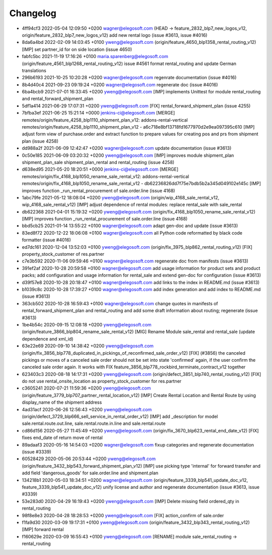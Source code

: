 
Changelog
---------

- 4ff94cf3 2022-05-04 12:09:50 +0200 wagner@elegosoft.com  (HEAD -> feature_2832_blp7_new_logos_v12, origin/feature_2832_blp7_new_logos_v12) add new rental logo (issue #3613, issue #4016)
- 8da6a4bd 2022-02-09 14:03:45 +0100 yweng@elegosoft.com  (origin/feature_4650_blp1358_rental_routing_v12) [IMP] set partner_id for on side location (issue 4650)
- fabfc5bc 2021-11-19 17:16:26 +0100 maria.sparenberg@elegosoft.com  (origin/feature_4561_blp1268_rental_routing_v12) issue #4561 format rental_routing and update German translations
- 296b6193 2021-10-25 10:20:28 +0200 wagner@elegosoft.com  regenrate documentation (issue #4016)
- 8b4d40c4 2021-09-23 09:19:24 +0200 wagner@elegosoft.com  regenerate doc (issue #4016)
- 6ba4bcb9 2021-07-01 16:33:45 +0200 yweng@elegosoft.com  [IMP] implements Unittest for module rental_routing and rental_forward_shipment_plan
- 5df1a414 2021-06-29 17:07:31 +0200 yweng@elegosoft.com  [FIX] rental_forward_shipment_plan (issue 4255)
- 7bfba3ef 2021-06-25 15:21:14 +0000 jenkins-ci@elegosoft.com  [MERGE] remotes/origin/feature_4258_blp1110_shipment_plan_v12: addons-rental-vertical remotes/origin/feature_4258_blp1110_shipment_plan_v12 - a6c718e8bf13718fd1677970d2e9ea097395c610 [IMP] adjust form view of purchase.order and extract function to prepare values for creating pos and prs from shipment plan (issue 4258)
- dd988a2f 2021-06-09 12:42:47 +0200 wagner@elegosoft.com  update documentation (issue #3613)
- 0c50e185 2021-06-09 03:20:32 +0200 yweng@elegosoft.com  [IMP] improves module shipment_plan shipment_plan_sale shipment_plan_rental and rental_routing (issue 4258)
- d638ed95 2021-05-20 18:20:51 +0000 jenkins-ci@elegosoft.com  [MERGE] remotes/origin/fix_4168_blp1050_rename_sale_rental_v12: addons-rental-vertical remotes/origin/fix_4168_blp1050_rename_sale_rental_v12 - db62236826dd7f75e7bdb5b2a345d049102e145c [IMP] improves function _run_rental_procurement of sale.order.line (issue 4168)
- 1abc79fe 2021-05-12 18:08:04 +0200 yweng@elegosoft.com  (origin/wip_4168_sale_rental_v12, wip_4168_sale_rental_v12) [IMP] adjust dependence of rental modules: replace rental_sale with sale_rental
- db622368 2021-04-01 15:19:32 +0200 yweng@elegosoft.com  (origin/fix_4168_blp1050_rename_sale_rental_v12) [IMP] improves function _run_rental_procurement of sale.order.line (issue 4168)
- bbd5cb25 2021-01-14 13:55:22 +0100 wagner@elegosoft.com  adapt gen-doc and update (issue #3613)
- 83ed8f72 2020-12-22 18:06:08 +0100 wagner@elegosoft.com  all Python code reformatted by black code formatter (issue #4016)
- ed7dc161 2020-12-04 13:52:03 +0100 yweng@elegosoft.com  (origin/fix_3975_blp862_rental_routing_v12) [FIX] property_stock_customer of res.partner
- c7e3b592 2020-11-06 09:59:46 +0100 wagner@elegosoft.com  regenerate doc from manifests (issue #3613)
- 391ef2af 2020-10-28 20:59:58 +0100 wagner@elegosoft.com  add usage information for product sets and product packs; add configuration and usage information for rental_sale and extend gen-doc for configuration (issue #3613)
- d39f57e8 2020-10-28 20:18:47 +0100 wagner@elegosoft.com  add links to the index in README.md (issue #3613)
- b1039c8c 2020-10-28 17:39:27 +0100 wagner@elegosoft.com  add index generation and add index to README.md (issue #3613)
- 363cb502 2020-10-28 16:59:43 +0100 wagner@elegosoft.com  change quotes in manifests of rental_forward_shipment_plan and rental_routing and add some draft information about routing; regenerate (issue #3613)
- 1be4b54c 2020-09-15 12:08:18 +0200 yweng@elegosoft.com  (origin/feature_3866_blp804_rename_sale_rental_v12) [MIG] Rename Module sale_rental and rental_sale (update dependence and xml_id)
- 63e22e69 2020-09-10 14:38:42 +0200 yweng@elegosoft.com  (origin/fix_3856_blp778_duplicated_in_pickings_of_reconfirmed_sale_order_v12) [FIX] (#3856) the canceled pickings or moves of a canceled sale order should not be set into state 'confirmed' again, if the user confirm the canceled sale order again. It works with FIX feature_3856_blp778_rockbird_terminate_contract_v12 together
- 623403c3 2020-08-18 14:17:31 +0200 yweng@elegosoft.com  (origin/defect_3851_blp740_rental_routing_v12) [FIX] do not use rental_onsite_location as property_stock_customer for res.partner
- c3605241 2020-07-21 11:59:36 +0200 yweng@elegosoft.com  (origin/feature_3779_blp707_partner_rental_location_v12) [IMP] Create Rental Location and Rental Route by using display_name of the shipment address
- 4ad31acf 2020-06-26 12:56:43 +0200 yweng@elegosoft.com  (origin/defect_3729_blp666_sell_service_in_rental_order_v12) [IMP] add _description for model sale.rental.route.out.line, sale.rental.route.in.line and sale.rental.route
- cd86d156 2020-05-27 11:45:49 +0200 yweng@elegosoft.com  (origin/fix_3670_blp623_rental_end_date_v12) [FIX] fixes end_date of return move of rental
- 89adaaf3 2020-05-16 14:54:03 +0200 wagner@elegosoft.com  fixup categories and regenerate documentation (issue #3339)
- 60528429 2020-05-06 20:53:44 +0200 yweng@elegosoft.com  (origin/feature_3432_blp543_forward_shipment_plan_v12) [IMP] use picking type 'internal' for forward transfer and add field 'dangerous_goods' for sale.order.line and shipment.plan
- 134218b1 2020-05-03 18:34:51 +0200 wagner@elegosoft.com  (origin/feature_3339_blp541_update_doc_v12, feature_3339_blp541_update_doc_v12) unify license and author and regenerate documentation (issue #3613, issue #3339)
- 53e283d0 2020-04-29 16:19:43 +0200 yweng@elegosoft.com  [IMP] Delete missing field ordered_qty in rental_routing
- 98f8e8e3 2020-04-28 18:28:53 +0200 yweng@elegosoft.com  [FIX] action_confirm of sale.order
- f1fa9d30 2020-03-09 19:17:31 +0100 yweng@elegosoft.com  (origin/feature_3432_blp343_rental_routing_v12) [IMP] forward rental
- f160629e 2020-03-09 16:55:43 +0100 yweng@elegosoft.com  [RENAME] module sale_rental_routing -> rental_routing

